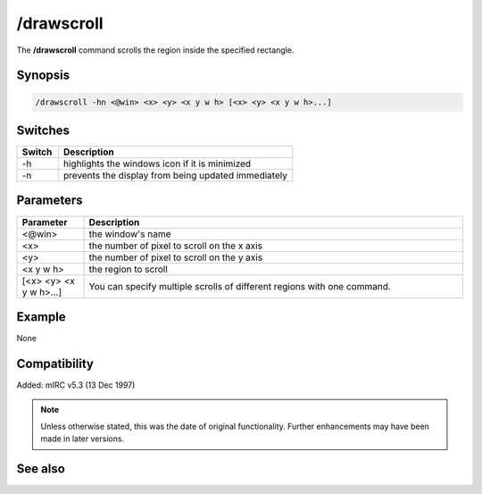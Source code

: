 /drawscroll
===========

The **/drawscroll** command scrolls the region inside the specified rectangle.

Synopsis
--------

.. code:: text

    /drawscroll -hn <@win> <x> <y> <x y w h> [<x> <y> <x y w h>...]

Switches
--------

.. list-table::
    :widths: 15 85
    :header-rows: 1

    * - Switch
      - Description
    * - -h
      - highlights the windows icon if it is minimized
    * - -n
      - prevents the display from being updated immediately

Parameters
----------

.. list-table::
    :widths: 15 85
    :header-rows: 1

    * - Parameter
      - Description
    * - <@win>
      - the window's name
    * - <x>
      - the number of pixel to scroll on the x axis
    * - <y>
      - the number of pixel to scroll on the y axis
    * - <x y w h>
      - the region to scroll
    * - [<x> <y> <x y w h>...]
      - You can specify multiple scrolls of different regions with one command.

Example
-------

None

Compatibility
-------------

Added: mIRC v5.3 (13 Dec 1997)

.. note:: Unless otherwise stated, this was the date of original functionality. Further enhancements may have been made in later versions.

See also
--------
